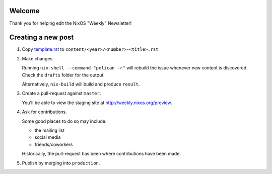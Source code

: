 Welcome
=======

Thank you for helping edit the NixOS "Weekly" Newsletter!

Creating a new post
===================


1. Copy `template.rst <./template.rst>`_ to ``content/<year>/<number>-<title>.rst``

2. Make changes

   Running ``nix-shell --command "pelican -r"`` will rebuild the issue
   whenever new content is discovered. Check the ``drafts`` folder for
   the output.

   Alternatively, ``nix-build`` will build and produce ``result``.

3. Create a pull-request against ``master``.

   You'll be able to view the staging site at http://weekly.nixos.org/preview.

4. Ask for contributions.

   Some good places to do so may include:

   - the mailing list
   - social media
   - friends/coworkers

   Historically, the pull-request has been where contributions have
   been made.

5. Publish by merging into ``production``.
